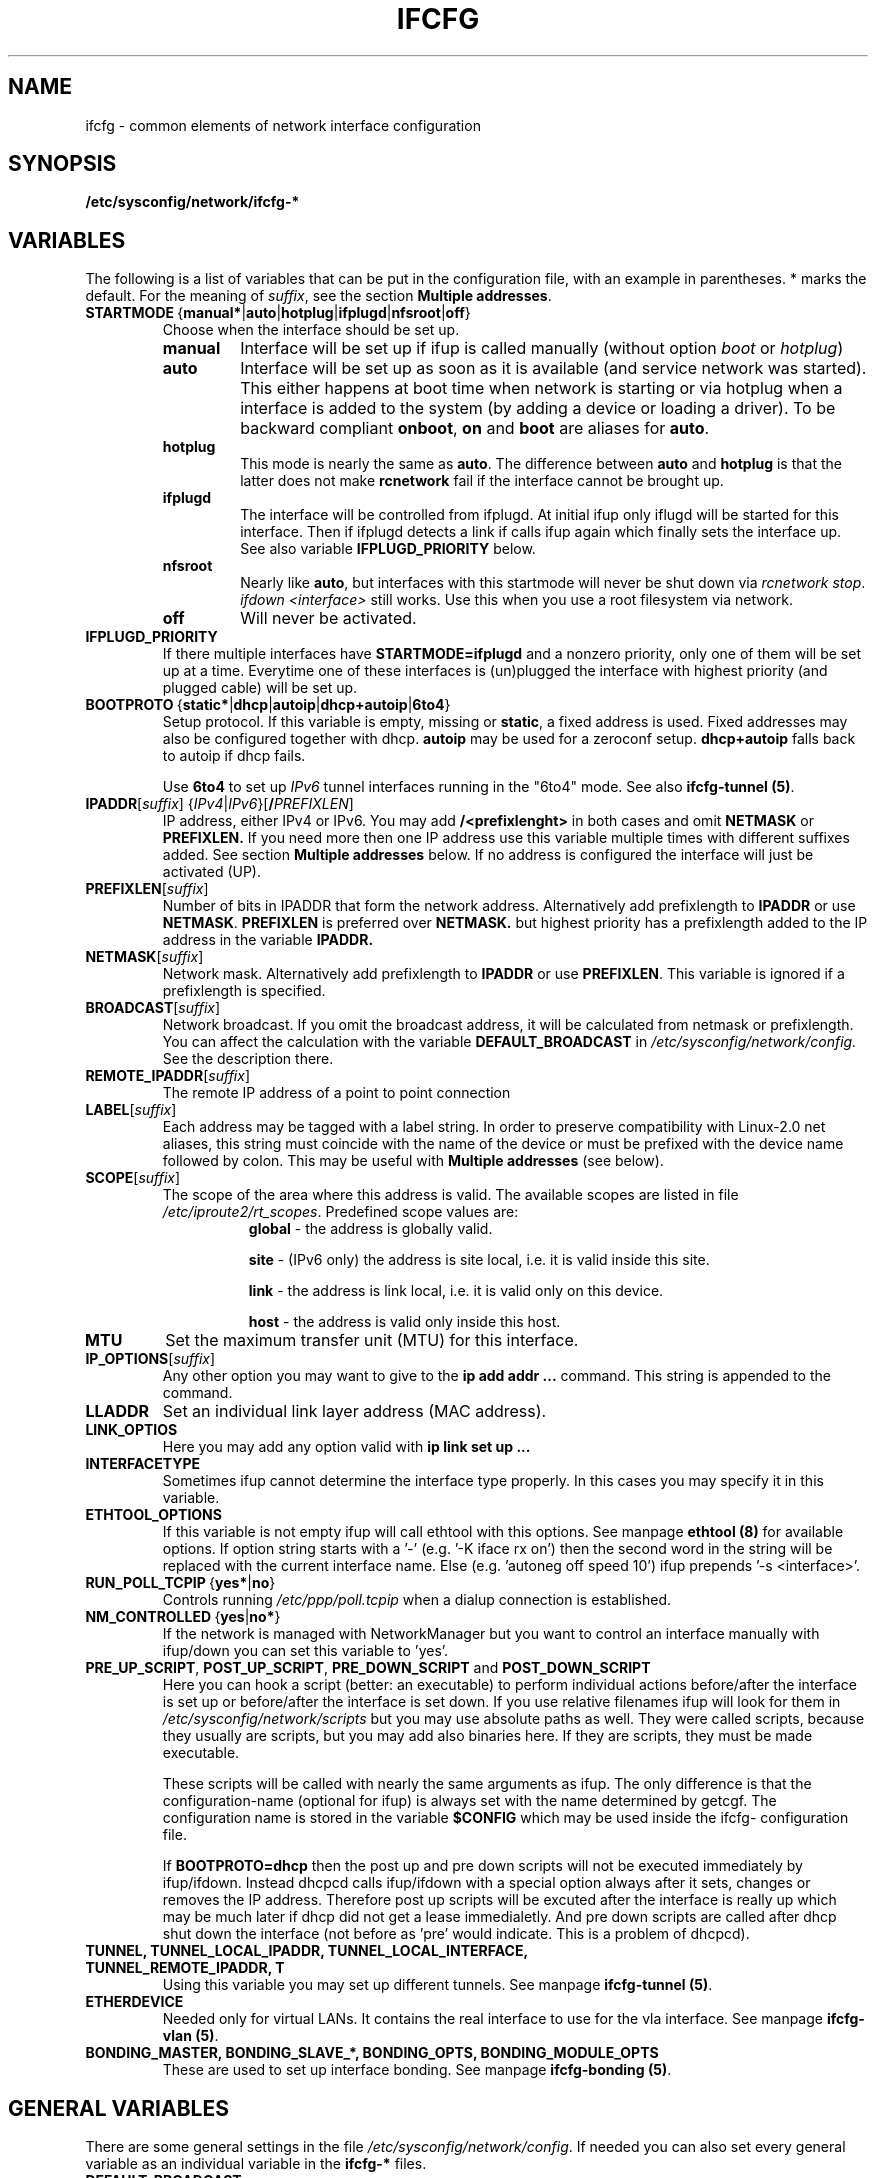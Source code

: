 .\" Process this file with
.\" groff -man -Tascii foo.1
.\"
.TH IFCFG 5 "August 2004" "sysconfig" "Network configuration"
.\" ...

.SH NAME
ifcfg \- common elements of network interface configuration
.SH SYNOPSIS
.B /etc/sysconfig/network/ifcfg-*
.SH VARIABLES
The following is a list of variables that can be put in the
configuration file, with an
example in parentheses.
* marks the default.
For the meaning of
.IR suffix ,
see the section
.BR "Multiple addresses" .
.\" How to keep this in sync with the comments in the sysconfig files?
.\" FIXME: allowed values (see also ## Type:)
.\" example in the following text
.\" ---
.TP 
.BR STARTMODE\  { manual* | auto | hotplug | ifplugd | nfsroot | off }
Choose when the interface should be set up.
.RS
.PD 0
.TP
.B manual
Interface will be set up if ifup is called manually (without option
.I boot
or
.I hotplug\fP)
.TP
.B auto
Interface will be set up as soon as it is available (and service network was
started). This either happens at boot time when network is starting or via
hotplug when a interface is added to the system (by adding a device or loading a
driver). To be backward compliant
.B onboot\fP,
.B on
and
.B boot
are aliases for
.B auto\fP.
.TP
.B hotplug
This mode is nearly the same as
.B auto\fP.
The difference between
.B auto
and
.B hotplug
is that the latter does not make
.B rcnetwork
fail if the interface cannot be brought up.
.TP
.B ifplugd
The interface will be controlled from ifplugd. At initial ifup only iflugd will
be started for this interface. Then if ifplugd detects a link if calls ifup
again which finally sets the interface up. See also variable
.B IFPLUGD_PRIORITY
below.
.TP
.B nfsroot
Nearly like
.BR auto , 
but interfaces with this startmode will never be shut down via 
.I rcnetwork 
.IR stop .
.I ifdown <interface> 
still works. Use this when you use a root filesystem via network.
.TP
.B off
Will never be activated.
.PD
.RE

.TP
.BR IFPLUGD_PRIORITY
If there multiple interfaces have
.B STARTMODE=ifplugd
and a nonzero priority, only one of them will be set up at a time. Everytime one
of these interfaces is (un)plugged the interface with highest priority (and
plugged cable) will be set up.
.TP 
.BR BOOTPROTO\  { static* | dhcp | autoip | dhcp+autoip | 6to4 }
Setup protocol. If this variable is empty, missing or
.BR static ,
a fixed address is used. Fixed addresses may also be configured together with
dhcp.
.B autoip
may be used for a zeroconf setup.
.B dhcp+autoip
falls back to autoip if dhcp fails.

Use
.BR 6to4
to set up 
.I IPv6
tunnel interfaces running in the "6to4" mode. See also
.B ifcfg-tunnel
.BR (5) .
.TP 
.IR  \fBIPADDR\fR [ suffix ]\ { IPv4 | IPv6 }[ \fB/\fIPREFIXLEN ]
IP address, either IPv4 or IPv6. You may add
.B /<prefixlenght>
in both cases and omit
.B NETMASK
or
.B PREFIXLEN.
If you need more then one IP address use this variable multiple times with
different suffixes added. See section
.B Multiple addresses
below. If no address is configured the interface will just be activated (UP).
.TP
.BR PREFIXLEN [ \fIsuffix\fR ]
Number of bits in IPADDR that form the network
address. Alternatively add prefixlength to
.B IPADDR
or use
.BR NETMASK .
.B PREFIXLEN 
is preferred over
.B NETMASK.
but highest priority has a prefixlength added to the IP address in the variable
.B IPADDR.
.TP
.BR NETMASK [ \fIsuffix\fR ]
Network mask. Alternatively add prefixlength to
.B IPADDR
or use
.BR PREFIXLEN .
This variable is ignored if a prefixlength is specified.
.TP
.BR BROADCAST [ \fIsuffix\fR ]
Network broadcast. If you omit the broadcast address, it will be calculated from
netmask or prefixlength. You can affect the calculation with the variable
.B DEFAULT_BROADCAST
in 
.I /etc/sysconfig/network/config.
See the description there.
.\" ---
.TP
.BR REMOTE_IPADDR [ \fIsuffix\fR ]
The remote IP address of a point to point  connection
.TP
.BR LABEL [ \fIsuffix\fR ]
Each address may be tagged with a label  string.   In  order  to preserve
compatibility  with Linux-2.0 net aliases, this string must coincide with the
name of the device or  must  be  prefixed with the device name followed by
colon.
This may be useful with
.B Multiple addresses
(see below).
.TP
.BR SCOPE [ \fIsuffix\fR ]
The scope of the area where this address is valid.
The available scopes are listed in file
.IR "/etc/iproute2/rt_scopes" .
Predefined scope values are:
.in +8
.B global
- the address is globally valid.
.sp
.B site
- (IPv6 only) the address is site local, i.e. it is
valid inside this site.
.sp
.B link
- the address is link local, i.e. it is valid only on this device.
.sp
.B host
- the address is valid only inside this host.
.in -8
.TP
.BR MTU
Set the maximum transfer unit (MTU) for this interface.
.TP
.BR IP_OPTIONS [ \fIsuffix\fR ]
Any other option you may want to give to the
.B ip add addr ...
command. This string is appended to the command.
.TP
.B LLADDR
Set an individual link layer address (MAC address).
.TP
.B LINK_OPTIOS
Here you may add any option valid with
.B ip link set up ...
.TP
.B INTERFACETYPE
Sometimes ifup cannot determine the interface type properly. In this cases you
may specify it in this variable. 
.TP
.B ETHTOOL_OPTIONS
If this variable is not empty ifup will call ethtool with this
options. See manpage
.B ethtool (8) 
for available options.
If option string starts with a '-' (e.g. '-K iface rx on') then the second word in the string
will be replaced with the current interface name. Else (e.g. 'autoneg off speed
10') ifup prepends '-s
<interface>'.
.TP
.BR RUN_POLL_TCPIP\  { yes* | no }
Controls running
.I /etc/ppp/poll.tcpip
when a dialup connection is established.
.TP
.BR NM_CONTROLLED\  { yes | no* }
If the network is managed with NetworkManager but you want to control an
interface manually with ifup/down you can set this variable to 'yes'.
.TP
\fBPRE_UP_SCRIPT\fR, \fBPOST_UP_SCRIPT\fR, \fBPRE_DOWN_SCRIPT\fR and \fBPOST_DOWN_SCRIPT\fR
Here you can hook a script (better: an executable) to perform individual actions
before/after the interface is set up or before/after the interface is set down.
If you use relative filenames ifup will look for them in
.I /etc/sysconfig/network/scripts 
but you may use absolute paths as well. They were called scripts, because they
usually are scripts, but you may add also binaries here. If they are scripts,
they must be made executable.

These scripts will be called with nearly the same arguments as ifup. The only
difference is that the configuration-name (optional for ifup) is always set with
the name determined by getcgf. The configuration name is stored in the variable
.B $CONFIG
which may be used inside the ifcfg- configuration file.

If
.B BOOTPROTO=dhcp
then the post up and pre down scripts will not be executed immediately by
ifup/ifdown. Instead dhcpcd calls ifup/ifdown with a special option always after
it sets, changes or removes the IP address. Therefore post up scripts will be
excuted after the interface is really up which may be much later if dhcp did not
get a lease immedialetly. And pre down scripts are called after dhcp shut down
the interface (not before as 'pre' would indicate. This is a problem of dhcpcd).

.TP
.B TUNNEL, TUNNEL_LOCAL_IPADDR, TUNNEL_LOCAL_INTERFACE, TUNNEL_REMOTE_IPADDR, T
Using this variable you may set up different tunnels. See manpage
.B ifcfg-tunnel
.BR (5) .
.TP
.B ETHERDEVICE
Needed only for virtual LANs. It contains the real interface to use for the vla
interface. See manpage
.B ifcfg-vlan
.BR (5) .
.TP
.B BONDING_MASTER, BONDING_SLAVE_*, BONDING_OPTS, BONDING_MODULE_OPTS
These are used to set up interface bonding. See manpage
.B ifcfg-bonding
.BR (5) .

.SH GENERAL VARIABLES
There are some general settings in the file
.IR /etc/sysconfig/network/config .
If needed you can also set every general variable as an individual variable in
the
.B ifcfg-*
files.
.TP
.B DEFAULT_BROADCAST
.TP
.B GLOBAL_POST_UP_EXEC
.TP
.B GLOBAL_PRE_DOWN_EXEC
.TP
.B CHECK_DUPLICATE_IP
.TP
.B DEBUG
.TP
.B USE_SYSLOG=
.TP
.B MODIFY_RESOLV_CONF_DYNAMICALLY
.TP
.B MODIFY_NAMED_CONF_DYNAMICALLY
.TP
.B MODIFY_RESOLV_CONF_STATIC_DNS
.TP
.B CONNECTION_SHOW_WHEN_IFSTATUS
.TP
.B CONNECTION_CHECK_BEFORE_IFDOWN
.TP
.B CONNECTION_CLOSE_BEFORE_IFDOWN
.TP
.B CONNECTION_UMOUNT_NFS_BEFORE_IFDOWN
.TP
.B CONNECTION_SEND_KILL_SIGNAL
.TP
.B MANDATORY_DEVICES
.TP
.B WAIT_FOR_INTERFACES
.TP
.B FIREWALL
.TP
.B LINKLOCAL_INTERFACES
.TP
.B IFPLUGD_OPTIONS

.in 7
Please see the description of these variables in 
.IR /etc/sysconfig/network/config .

.SH Multiple addresses

You can extend the variable name
.B IPADDR 
by any string you like. For example
.BR IPADDR_1 ,
.B IPADDR-FOO
or
.BR IPADDRxxx.
Use these variables for your IP addresses.
If you need some additional parameters for these addresses, then just add
the same extension to these variable names:
.B BROADCAST, NETMASK, PREFIXLEN, REMOTE_IPADDR, LABEL, SCOPE, IP_OPTIONS.

Example:
   IPADDR_AAA=1.2.3.4
   NETMASK_AAA=255.0.0.0
   BROADCAST_AAA=1.2.3.55
   IPADDR_BBB=10.10.2.3/16
   LABEL_BBB=BBB
   and so on ...
.PP
You do not need to set a label for any address. But then you should not use
.B ifconfig
any longer; go and use
.BR ip .
If you want to use
.B ifconfig
then omit the label for your main address and set a number as label for every
additional address.

.SH BUGS
Please report bugs at <http://www.suse.de/feedback>
.SH AUTHOR
.nf
Christian Zoz <zoz@suse.de> -- ifup script
Michal Svec <msvec@suse.cz> -- ifup script
Bjoern Jacke -- ifup script
Mads Martin Joergensen <mmj@suse.de> -- ifup manpage 
Michal Ludvig <mludvig@suse.cz> -- tunnel support
.fi
.SH "SEE ALSO"
.BR /etc/sysconfig/network/ifcfg.template ,
.BR ifcfg-bonding (5),
.BR ifcfg-tunnel (5),
.BR ifcfg-vlan (5),
.BR ifcfg-wireless (5),
.BR ifup (8).

